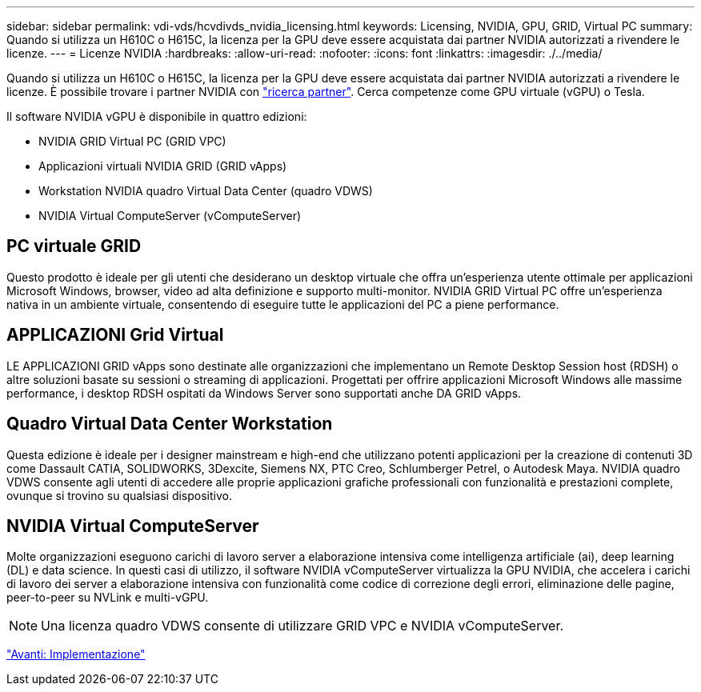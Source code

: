 ---
sidebar: sidebar 
permalink: vdi-vds/hcvdivds_nvidia_licensing.html 
keywords: Licensing, NVIDIA, GPU, GRID, Virtual PC 
summary: Quando si utilizza un H610C o H615C, la licenza per la GPU deve essere acquistata dai partner NVIDIA autorizzati a rivendere le licenze. 
---
= Licenze NVIDIA
:hardbreaks:
:allow-uri-read: 
:nofooter: 
:icons: font
:linkattrs: 
:imagesdir: ./../media/


[role="lead"]
Quando si utilizza un H610C o H615C, la licenza per la GPU deve essere acquistata dai partner NVIDIA autorizzati a rivendere le licenze. È possibile trovare i partner NVIDIA con https://www.nvidia.com/object/partner-locator.html["ricerca partner"^]. Cerca competenze come GPU virtuale (vGPU) o Tesla.

Il software NVIDIA vGPU è disponibile in quattro edizioni:

* NVIDIA GRID Virtual PC (GRID VPC)
* Applicazioni virtuali NVIDIA GRID (GRID vApps)
* Workstation NVIDIA quadro Virtual Data Center (quadro VDWS)
* NVIDIA Virtual ComputeServer (vComputeServer)




== PC virtuale GRID

Questo prodotto è ideale per gli utenti che desiderano un desktop virtuale che offra un'esperienza utente ottimale per applicazioni Microsoft Windows, browser, video ad alta definizione e supporto multi-monitor. NVIDIA GRID Virtual PC offre un'esperienza nativa in un ambiente virtuale, consentendo di eseguire tutte le applicazioni del PC a piene performance.



== APPLICAZIONI Grid Virtual

LE APPLICAZIONI GRID vApps sono destinate alle organizzazioni che implementano un Remote Desktop Session host (RDSH) o altre soluzioni basate su sessioni o streaming di applicazioni. Progettati per offrire applicazioni Microsoft Windows alle massime performance, i desktop RDSH ospitati da Windows Server sono supportati anche DA GRID vApps.



== Quadro Virtual Data Center Workstation

Questa edizione è ideale per i designer mainstream e high-end che utilizzano potenti applicazioni per la creazione di contenuti 3D come Dassault CATIA, SOLIDWORKS, 3Dexcite, Siemens NX, PTC Creo, Schlumberger Petrel, o Autodesk Maya. NVIDIA quadro VDWS consente agli utenti di accedere alle proprie applicazioni grafiche professionali con funzionalità e prestazioni complete, ovunque si trovino su qualsiasi dispositivo.



== NVIDIA Virtual ComputeServer

Molte organizzazioni eseguono carichi di lavoro server a elaborazione intensiva come intelligenza artificiale (ai), deep learning (DL) e data science. In questi casi di utilizzo, il software NVIDIA vComputeServer virtualizza la GPU NVIDIA, che accelera i carichi di lavoro dei server a elaborazione intensiva con funzionalità come codice di correzione degli errori, eliminazione delle pagine, peer-to-peer su NVLink e multi-vGPU.


NOTE: Una licenza quadro VDWS consente di utilizzare GRID VPC e NVIDIA vComputeServer.

link:hcvdivds_deployment.html["Avanti: Implementazione"]

